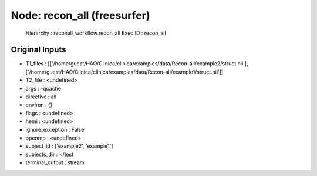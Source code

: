 Node: recon_all (freesurfer)
============================

 Hierarchy : reconall_workflow.recon_all
 Exec ID : recon_all

Original Inputs
---------------

* T1_files : [['/home/guest/HAO/Clinica/clinica/examples/data/Recon-all/example2/struct.nii'], ['/home/guest/HAO/Clinica/clinica/examples/data/Recon-all/example1/struct.nii']]
* T2_file : <undefined>
* args : -qcache
* directive : all
* environ : {}
* flags : <undefined>
* hemi : <undefined>
* ignore_exception : False
* openmp : <undefined>
* subject_id : ['example2', 'example1']
* subjects_dir : ~/test
* terminal_output : stream

